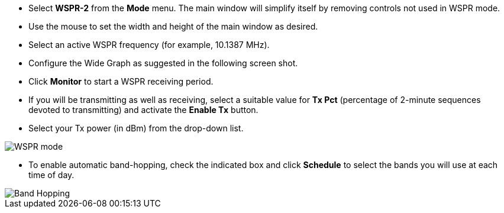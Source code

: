 - Select *WSPR-2* from the *Mode* menu.  The main window will simplify
itself by removing controls not used in WSPR mode.

- Use the mouse to set the width and height of the main window as
desired.

- Select an active WSPR frequency (for example, 10.1387 MHz).

- Configure the Wide Graph as suggested in the following screen shot.

- Click *Monitor* to start a WSPR receiving period.

- If you will be transmitting as well as receiving, select a suitable
value for *Tx Pct* (percentage of 2-minute sequences devoted to
transmitting) and activate the *Enable Tx* button.

- Select your Tx power (in dBm) from the drop-down list.

image::images/WSPR.png[align="center",alt="WSPR mode"]

- To enable automatic band-hopping, check the indicated box and click
*Schedule* to select the bands you will use at each time of day.

image::images/band_hopping.png[align="center",alt="Band Hopping"]
